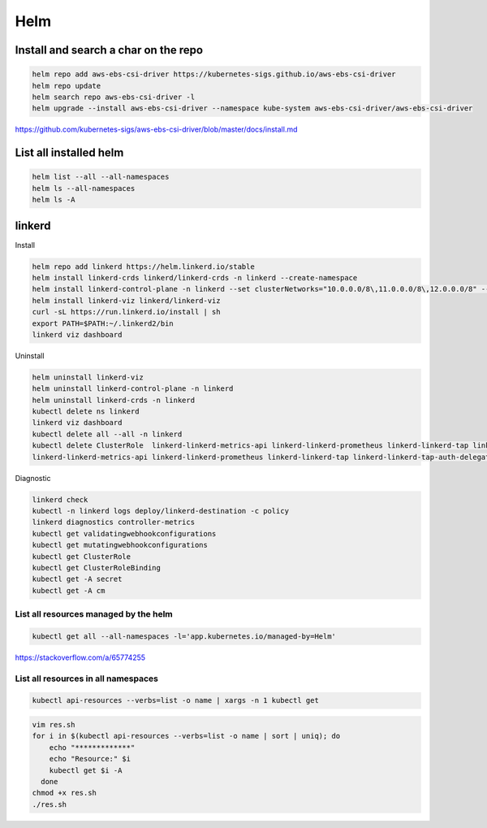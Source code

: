 Helm
====


Install and search a char on the repo
-------------------------------------

.. code-block:: bash

    helm repo add aws-ebs-csi-driver https://kubernetes-sigs.github.io/aws-ebs-csi-driver
    helm repo update
    helm search repo aws-ebs-csi-driver -l
    helm upgrade --install aws-ebs-csi-driver --namespace kube-system aws-ebs-csi-driver/aws-ebs-csi-driver

https://github.com/kubernetes-sigs/aws-ebs-csi-driver/blob/master/docs/install.md


List all installed helm
-----------------------

.. code-block:: bash

    helm list --all --all-namespaces
    helm ls --all-namespaces
    helm ls -A


linkerd
-------


Install

.. code-block:: bash

    helm repo add linkerd https://helm.linkerd.io/stable
    helm install linkerd-crds linkerd/linkerd-crds -n linkerd --create-namespace
    helm install linkerd-control-plane -n linkerd --set clusterNetworks="10.0.0.0/8\,11.0.0.0/8\,12.0.0.0/8" --set-file identityTrustAnchorsPEM=ca.crt --set-file identity.issuer.tls.crtPEM=issuer.crt --set-file identity.issuer.tls.keyPEM=issuer.key linkerd/linkerd-control-plane
    helm install linkerd-viz linkerd/linkerd-viz
    curl -sL https://run.linkerd.io/install | sh
    export PATH=$PATH:~/.linkerd2/bin
    linkerd viz dashboard

Uninstall

.. code-block:: bash

    helm uninstall linkerd-viz
    helm uninstall linkerd-control-plane -n linkerd
    helm uninstall linkerd-crds -n linkerd
    kubectl delete ns linkerd
    linkerd viz dashboard
    kubectl delete all --all -n linkerd
    kubectl delete ClusterRole  linkerd-linkerd-metrics-api linkerd-linkerd-prometheus linkerd-linkerd-tap linkerd-linkerd-tap-admin linkerd-linkerd-web-api linkerd-linkerd-web-check linkerd-tap-injector
    linkerd-linkerd-metrics-api linkerd-linkerd-prometheus linkerd-linkerd-tap linkerd-linkerd-tap-auth-delegator linkerd-linkerd-web-admin linkerd-linkerd-web-api linkerd-linkerd-web-check linkerd-tap-injector


Diagnostic

.. code-block:: bash

    linkerd check
    kubectl -n linkerd logs deploy/linkerd-destination -c policy
    linkerd diagnostics controller-metrics
    kubectl get validatingwebhookconfigurations
    kubectl get mutatingwebhookconfigurations
    kubectl get ClusterRole
    kubectl get ClusterRoleBinding
    kubectl get -A secret
    kubectl get -A cm


List all resources managed by the helm
**************************************

.. code-block:: bash

    kubectl get all --all-namespaces -l='app.kubernetes.io/managed-by=Helm'

https://stackoverflow.com/a/65774255

List all resources in all namespaces
**************************************

.. code-block:: bash

    kubectl api-resources --verbs=list -o name | xargs -n 1 kubectl get

.. code-block:: bash

    vim res.sh
    for i in $(kubectl api-resources --verbs=list -o name | sort | uniq); do
        echo "*************"
        echo "Resource:" $i
        kubectl get $i -A
      done
    chmod +x res.sh
    ./res.sh
